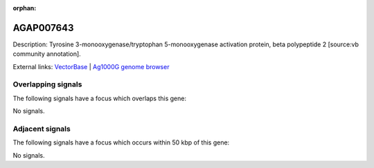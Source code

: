 :orphan:

AGAP007643
=============





Description: Tyrosine 3-monooxygenase/tryptophan 5-monooxygenase activation protein, beta polypeptide 2 [source:vb community annotation].

External links:
`VectorBase <https://www.vectorbase.org/Anopheles_gambiae/Gene/Summary?g=AGAP007643>`_ |
`Ag1000G genome browser <https://www.malariagen.net/apps/ag1000g/phase1-AR3/index.html?genome_region=2L:48608644-48628119#genomebrowser>`_

Overlapping signals
-------------------

The following signals have a focus which overlaps this gene:



No signals.



Adjacent signals
----------------

The following signals have a focus which occurs within 50 kbp of this gene:



No signals.


